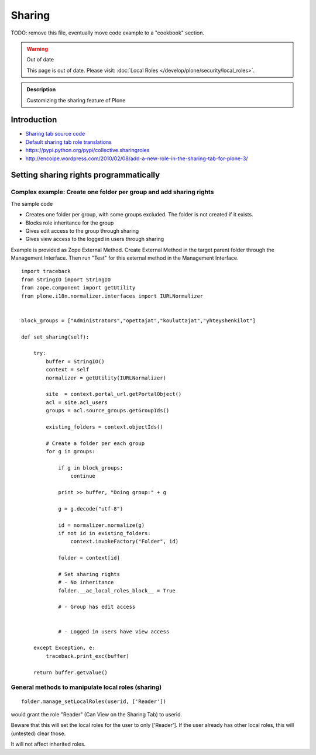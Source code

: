 =======
Sharing
=======

TODO: remove this file, eventually move code example to a "cookbook" section.

.. warning:: Out of date

    This page is out of date. Please visit: :doc:`Local Roles </develop/plone/security/local_roles>`.


.. admonition:: Description

        Customizing the sharing feature of Plone


Introduction
-------------


* `Sharing tab source code <https://github.com/plone/plone.app.workflow/blob/master/plone/app/workflow/browser/sharing.py>`_

* `Default sharing tab role translations <https://github.com/plone/plone.app.workflow/blob/master/plone/app/workflow/configure.zcml>`_



* https://pypi.python.org/pypi/collective.sharingroles

* http://encolpe.wordpress.com/2010/02/08/add-a-new-role-in-the-sharing-tab-for-plone-3/

Setting sharing rights programmatically
----------------------------------------

Complex example: Create one folder per group and add sharing rights
===================================================================

The sample code

* Creates one folder per group, with some groups excluded. The folder is not created if it exists.

* Blocks role inheritance for the group

* Gives edit access to the group through sharing

* Gives view access to the logged in users through sharing

Example is provided as Zope External Method. Create External Method
in the target parent folder through the Management Interface.
Then run "Test" for this external method in the Management Interface.

::

    import traceback
    from StringIO import StringIO
    from zope.component import getUtility
    from plone.i18n.normalizer.interfaces import IURLNormalizer


    block_groups = ["Administrators","opettajat","kouluttajat","yhteyshenkilot"]

    def set_sharing(self):

        try:
            buffer = StringIO()
            context = self
            normalizer = getUtility(IURLNormalizer)

            site  = context.portal_url.getPortalObject()
            acl = site.acl_users
            groups = acl.source_groups.getGroupIds()

            existing_folders = context.objectIds()

            # Create a folder per each group
            for g in groups:

                if g in block_groups:
                    continue

                print >> buffer, "Doing group:" + g

                g = g.decode("utf-8")

                id = normalizer.normalize(g)
                if not id in existing_folders:
                    context.invokeFactory("Folder", id)

                folder = context[id]

                # Set sharing rights
                # - No inheritance
                folder.__ac_local_roles_block__ = True

                # - Group has edit access


                # - Logged in users have view access

        except Exception, e:
            traceback.print_exc(buffer)

        return buffer.getvalue()


General methods to manipulate local roles (sharing)
===================================================

::

    folder.manage_setLocalRoles(userid, ['Reader'])


would grant the role "Reader" (Can View on the Sharing Tab) to userid.

Beware that this will set the local roles for the user to only ['Reader']. If the user already has other local roles, this will (untested) clear those.

It will not affect inherited roles.



